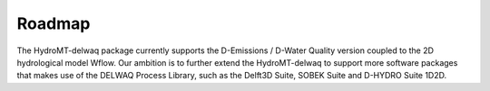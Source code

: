 Roadmap
=======
The HydroMT-delwaq package currently supports the D-Emissions / D-Water Quality version coupled to the 2D hydrological model Wflow.
Our ambition is to further extend the HydroMT-delwaq to support more software packages that makes use of the DELWAQ Process Library, such as the Delft3D Suite,
SOBEK Suite and D-HYDRO Suite 1D2D.
